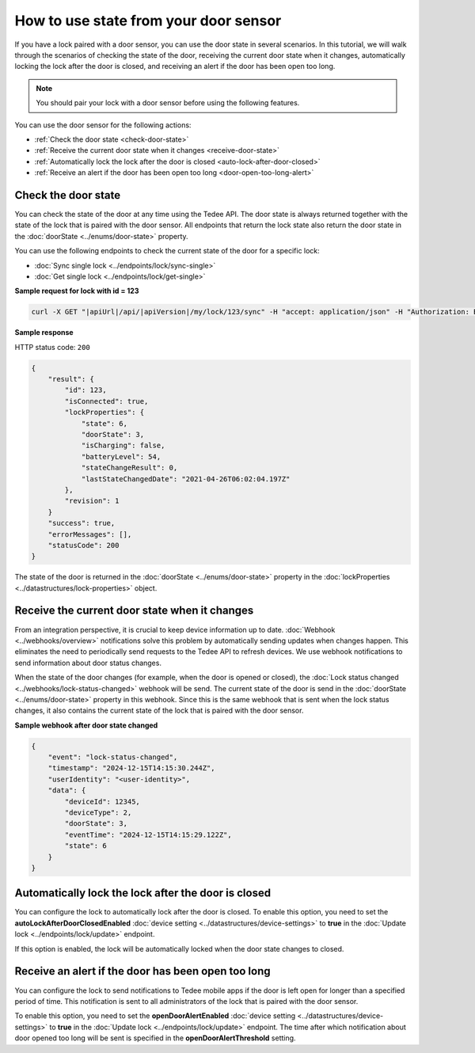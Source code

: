 How to use state from your door sensor
======================================

If you have a lock paired with a door sensor, you can use the door state in several scenarios. 
In this tutorial, we will walk through the scenarios of checking the state of the door, receiving the current door state when it changes, automatically locking the lock after the door is closed, and receiving an alert if the door has been open too long.

.. note::
    You should pair your lock with a door sensor before using the following features.

You can use the door sensor for the following actions:

* :ref:`Check the door state <check-door-state>`
* :ref:`Receive the current door state when it changes <receive-door-state>`
* :ref:`Automatically lock the lock after the door is closed <auto-lock-after-door-closed>`
* :ref:`Receive an alert if the door has been open too long <door-open-too-long-alert>`

.. _check-door-state:

Check the door state
--------------------

You can check the state of the door at any time using the Tedee API. 
The door state is always returned together with the state of the lock that is paired with the door sensor. 
All endpoints that return the lock state also return the door state in the :doc:`doorState <../enums/door-state>` property.

You can use the following endpoints to check the current state of the door for a specific lock:

* :doc:`Sync single lock <../endpoints/lock/sync-single>`
* :doc:`Get single lock <../endpoints/lock/get-single>`

**Sample request for lock with id = 123**

.. code-block:: sh

    curl -X GET "|apiUrl|/api/|apiVersion|/my/lock/123/sync" -H "accept: application/json" -H "Authorization: Bearer <<access token>>"

**Sample response**

HTTP status code: ``200``

.. code-block:: js

    {
        "result": {
            "id": 123,
            "isConnected": true,
            "lockProperties": {
                "state": 6,
                "doorState": 3,
                "isCharging": false,
                "batteryLevel": 54,
                "stateChangeResult": 0,
                "lastStateChangedDate": "2021-04-26T06:02:04.197Z"
            },
            "revision": 1
        }
        "success": true,
        "errorMessages": [],
        "statusCode": 200
    }

The state of the door is returned in the :doc:`doorState <../enums/door-state>` property in the :doc:`lockProperties <../datastructures/lock-properties>` object.

.. _receive-door-state:

Receive the current door state when it changes
----------------------------------------------
From an integration perspective, it is crucial to keep device information up to date. 
:doc:`Webhook <../webhooks/overview>` notifications solve this problem by automatically sending updates when changes happen. This eliminates the need to periodically send requests to the Tedee API to refresh devices. 
We use webhook notifications to send information about door status changes. 

When the state of the door changes (for example, when the door is opened or closed), the :doc:`Lock status changed <../webhooks/lock-status-changed>` webhook will be send. 
The current state of the door is send in the :doc:`doorState <../enums/door-state>` property in this webhook. 
Since this is the same webhook that is sent when the lock status changes, it also contains the current state of the lock that is paired with the door sensor.

**Sample webhook after door state changed**

.. code-block:: js

    {   
        "event": "lock-status-changed",
        "timestamp": "2024-12-15T14:15:30.244Z",
        "userIdentity": "<user-identity>",
        "data": {
            "deviceId": 12345,
            "deviceType": 2,
            "doorState": 3,
            "eventTime": "2024-12-15T14:15:29.122Z",
            "state": 6
        }
    }

.. _auto-lock-after-door-closed:

Automatically lock the lock after the door is closed
----------------------------------------------------
You can configure the lock to automatically lock after the door is closed. 
To enable this option, you need to set the **autoLockAfterDoorClosedEnabled** :doc:`device setting <../datastructures/device-settings>` to **true** in the :doc:`Update lock <../endpoints/lock/update>` endpoint. 

If this option is enabled, the lock will be automatically locked when the door state changes to closed.

.. _door-open-too-long-alert:

Receive an alert if the door has been open too long
---------------------------------------------------
You can configure the lock to send notifications to Tedee mobile apps if the door is left open for longer than a specified period of time. 
This notification is sent to all  administrators of the lock that is paired with the door sensor. 

To enable this option, you need to set the **openDoorAlertEnabled** :doc:`device setting <../datastructures/device-settings>` to **true** in the :doc:`Update lock <../endpoints/lock/update>` endpoint. 
The time after which notification about door opened too long will be sent is specified in the **openDoorAlertThreshold** setting.
